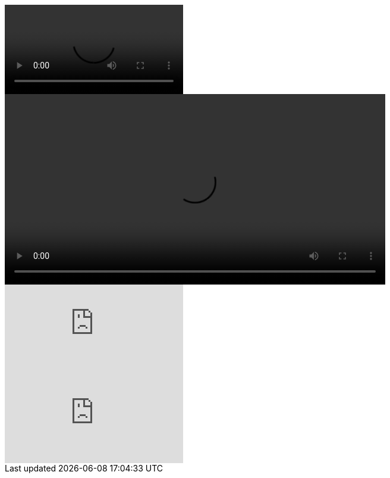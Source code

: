 ////
Included in:

- user-manual: Video
- quick-ref
////

// tag::base[]
video::video_file.mp4[]
// end::base[]

// tag::attr[]
video::video_file.mp4[width=640, start=60, options=autoplay]
// end::attr[]

// tag::you[]
video::rPQoq7ThGAU[youtube]
// end::you[]

// tag::vim[]
video::67480300[vimeo]
// end::vim[]
